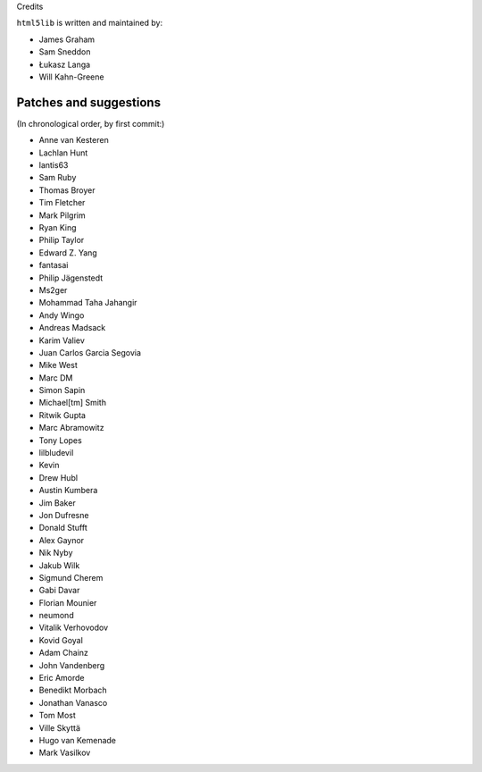 Credits


``html5lib`` is written and maintained by:

- James Graham
- Sam Sneddon
- Łukasz Langa
- Will Kahn-Greene


Patches and suggestions
-----------------------
(In chronological order, by first commit:)

- Anne van Kesteren
- Lachlan Hunt
- lantis63
- Sam Ruby
- Thomas Broyer
- Tim Fletcher
- Mark Pilgrim
- Ryan King
- Philip Taylor
- Edward Z. Yang
- fantasai
- Philip Jägenstedt
- Ms2ger
- Mohammad Taha Jahangir
- Andy Wingo
- Andreas Madsack
- Karim Valiev
- Juan Carlos Garcia Segovia
- Mike West
- Marc DM
- Simon Sapin
- Michael[tm] Smith
- Ritwik Gupta
- Marc Abramowitz
- Tony Lopes
- lilbludevil
- Kevin
- Drew Hubl
- Austin Kumbera
- Jim Baker
- Jon Dufresne
- Donald Stufft
- Alex Gaynor
- Nik Nyby
- Jakub Wilk
- Sigmund Cherem
- Gabi Davar
- Florian Mounier
- neumond
- Vitalik Verhovodov
- Kovid Goyal
- Adam Chainz
- John Vandenberg
- Eric Amorde
- Benedikt Morbach
- Jonathan Vanasco
- Tom Most
- Ville Skyttä
- Hugo van Kemenade
- Mark Vasilkov

